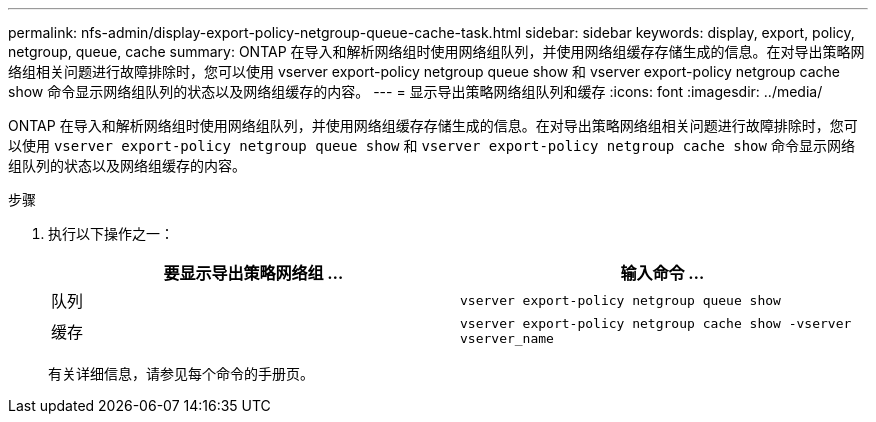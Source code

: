 ---
permalink: nfs-admin/display-export-policy-netgroup-queue-cache-task.html 
sidebar: sidebar 
keywords: display, export, policy, netgroup, queue, cache 
summary: ONTAP 在导入和解析网络组时使用网络组队列，并使用网络组缓存存储生成的信息。在对导出策略网络组相关问题进行故障排除时，您可以使用 vserver export-policy netgroup queue show 和 vserver export-policy netgroup cache show 命令显示网络组队列的状态以及网络组缓存的内容。 
---
= 显示导出策略网络组队列和缓存
:icons: font
:imagesdir: ../media/


[role="lead"]
ONTAP 在导入和解析网络组时使用网络组队列，并使用网络组缓存存储生成的信息。在对导出策略网络组相关问题进行故障排除时，您可以使用 `vserver export-policy netgroup queue show` 和 `vserver export-policy netgroup cache show` 命令显示网络组队列的状态以及网络组缓存的内容。

.步骤
. 执行以下操作之一：
+
[cols="2*"]
|===
| 要显示导出策略网络组 ... | 输入命令 ... 


 a| 
队列
 a| 
`vserver export-policy netgroup queue show`



 a| 
缓存
 a| 
`vserver export-policy netgroup cache show -vserver vserver_name`

|===
+
有关详细信息，请参见每个命令的手册页。


